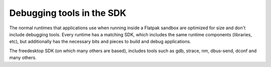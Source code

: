 Debugging tools in the SDK
==========================

The normal runtimes that applications use when running inside a Flatpak sandbox are
optimized for size and don't include debugging tools. Every runtime has a matching
SDK, which includes the same runtime components (libraries, etc), but additionally
has the necessary bits and pieces to build and debug applications.

The freedesktop SDK (on which many others are based), includes tools such
as gdb, strace, nm, dbus-send, dconf and many others.

